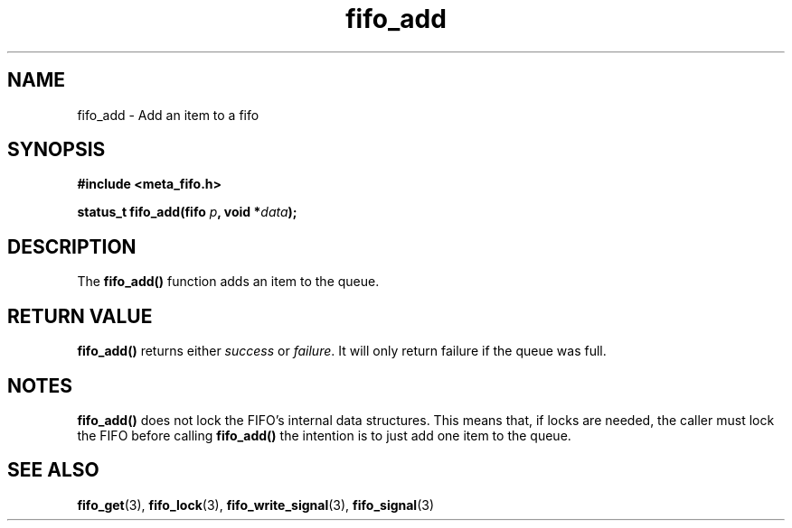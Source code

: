 .TH fifo_add 3 2016-01-30 "" "The Meta C library"
.SH NAME
fifo_add \- Add an item to a fifo

.SH SYNOPSIS
.nf
.B #include <meta_fifo.h>
.sp
.BI "status_t fifo_add(fifo " p ", void *" data ");
.Fi

.SH DESCRIPTION
The
.BR fifo_add()
function adds an item to the queue.

.SH  RETURN VALUE
.BR fifo_add()
returns either \fIsuccess\fP or \fIfailure\fP. It will only
return failure if the queue was full.
.PP

.SH NOTES
.BR fifo_add()
does not lock the FIFO's internal data structures. This means
that, if locks are needed, the caller must lock the FIFO before
calling
.BR fifo_add()
. An alternative is to call fifo_write_signal() instead, if
the intention is to just add one item to the queue.

.SH SEE ALSO
.BR fifo_get (3),
.BR fifo_lock (3),
.BR fifo_write_signal (3),
.BR fifo_signal (3)
